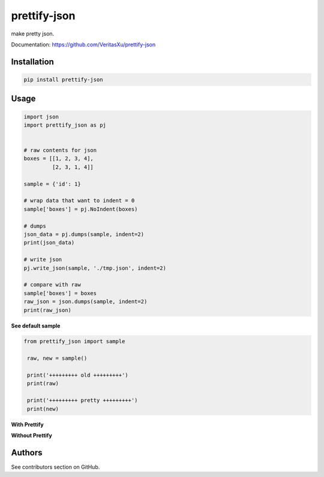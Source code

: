 prettify-json
===========

make pretty json.

Documentation: https://github.com/VeritasXu/prettify-json


Installation
------------

.. code-block:: shell

   pip install prettify-json


Usage
-----

.. code-block:: python

    import json
    import prettify_json as pj


    # raw contents for json
    boxes = [[1, 2, 3, 4],
             [2, 3, 1, 4]]

    sample = {'id': 1}

    # wrap data that want to indent = 0
    sample['boxes'] = pj.NoIndent(boxes)

    # dumps
    json_data = pj.dumps(sample, indent=2)
    print(json_data)

    # write json
    pj.write_json(sample, './tmp.json', indent=2)

    # compare with raw
    sample['boxes'] = boxes
    raw_json = json.dumps(sample, indent=2)
    print(raw_json)

**See default sample**

.. code-block:: shell

   from prettify_json import sample

    raw, new = sample()

    print('+++++++++ old +++++++++')
    print(raw)

    print('+++++++++ pretty +++++++++')
    print(new)

**With Prettify**

.. image:: exp1.png


**Without Prettify**

.. image:: exp2.png


Authors
-------

See contributors section on GitHub.


.. _pygments: http://pygments.org/docs/styles/
